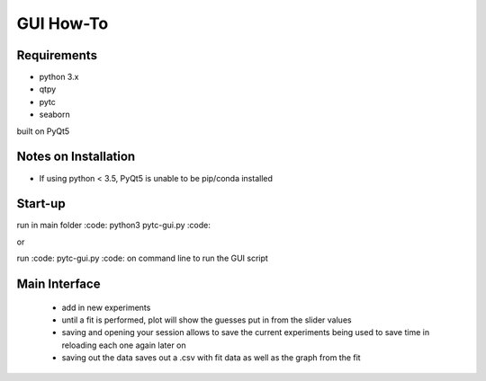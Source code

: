 ==========
GUI How-To
==========

Requirements
============

* python 3.x
* qtpy
* pytc
* seaborn

built on PyQt5

Notes on Installation 
=====================

* If using python < 3.5, PyQt5 is unable to be pip/conda installed

Start-up
========

run in main folder :code: python3 pytc-gui.py :code:

or

run :code: pytc-gui.py :code: on command line to run the GUI script

Main Interface
==============

 * add in new experiments
 * until a fit is performed, plot will show the guesses put in from the slider values
 * saving and opening your session allows to save the current experiments being used to save time in reloading each one again later on
 * saving out the data saves out a .csv with fit data as well as the graph from the fit
